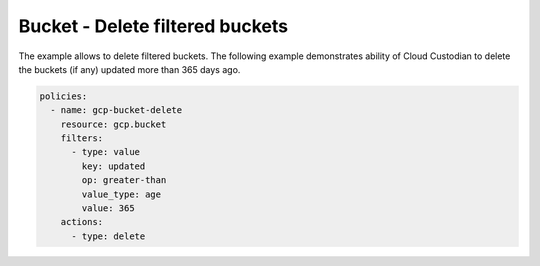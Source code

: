 Bucket - Delete filtered buckets
================================

The example allows to delete filtered buckets.
The following example demonstrates ability of Cloud Custodian to 
delete the buckets (if any) updated more than 365 days ago.

.. code-block:: yaml

    policies:
      - name: gcp-bucket-delete
        resource: gcp.bucket
        filters:
          - type: value
            key: updated
            op: greater-than
            value_type: age
            value: 365
        actions:
          - type: delete

